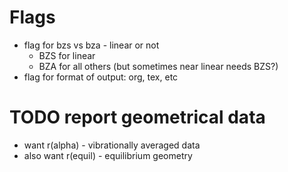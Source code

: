 * Flags
  - flag for bzs vs bza - linear or not
    - BZS for linear
    - BZA for all others (but sometimes near linear needs BZS?)
  - flag for format of output: org, tex, etc

* TODO report geometrical data
  - want r(alpha) - vibrationally averaged data
  - also want r(equil) - equilibrium geometry
